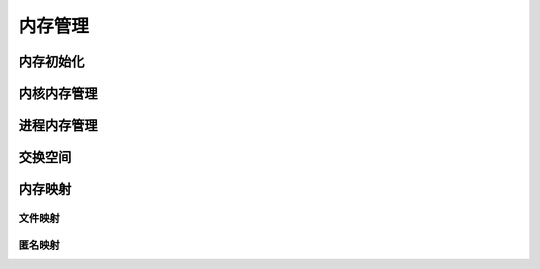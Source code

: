 内存管理
^^^^^^^^
内存初始化
""""""""""

内核内存管理
""""""""""""

进程内存管理
""""""""""""


交换空间
""""""""


内存映射
""""""""
文件映射
*********
匿名映射
*********







